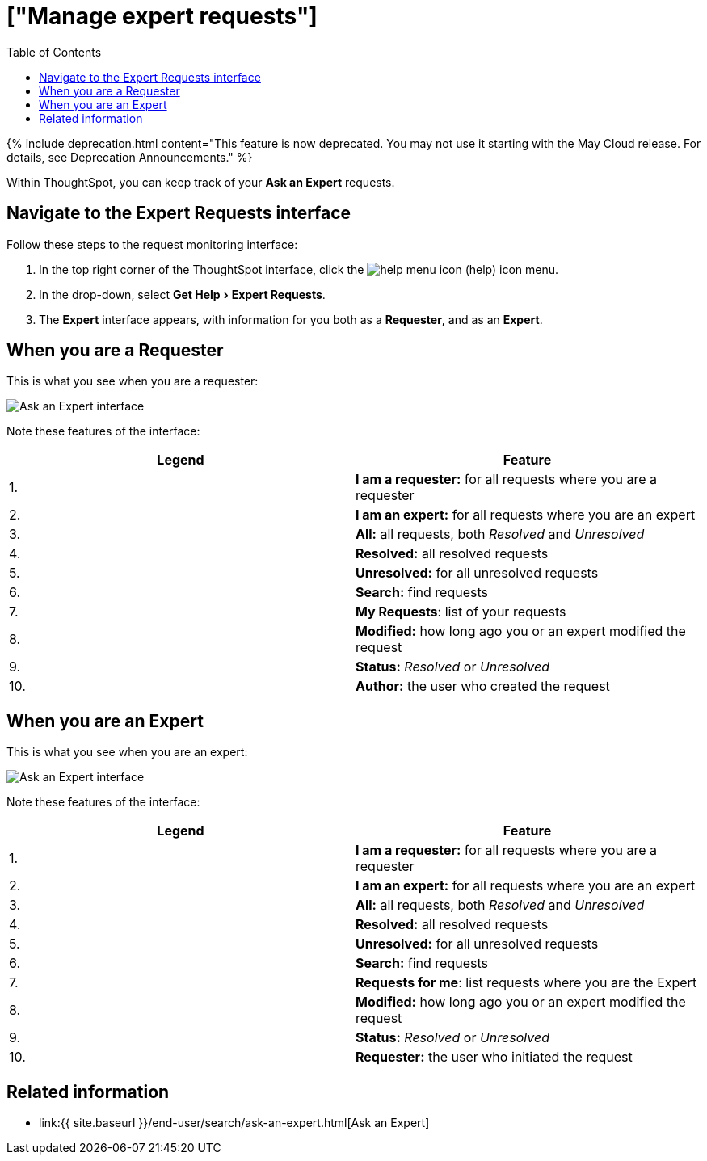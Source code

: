 = ["Manage expert requests"]
:experimental:
:last_updated: 3/23/2020
:permalink: /:collection/:path.html
:sidebar: mydoc_sidebar
:summary: You can monitor and manage Ask an Expert requests, both as a requester and as an expert.
:toc: true

{% include deprecation.html content="This feature is now deprecated.
You may not use it starting with the May Cloud release.
For details, see Deprecation Announcements." %}

Within ThoughtSpot, you can keep track of your *Ask an Expert* requests.

== Navigate to the Expert Requests interface

Follow these steps to the request monitoring interface:

. In the top right corner of the ThoughtSpot interface, click the image:{{ site.baseurl }}/images/icon-help.png[help menu icon] (help) icon menu.
. In the drop-down, select menu:Get Help[Expert Requests].
. The *Expert* interface appears, with information for you both as a *Requester*, and as an *Expert*.

== When you are a Requester

This is what you see when you are a requester:

image::{{ site.baseurl }}/images/ask-an-expert-request-list.png[Ask an Expert interface]

Note these features of the interface:

|===
| Legend | Feature

| 1.
| *I am a requester:* for all requests where you are a requester

| 2.
| *I am an expert:* for all requests where you are an expert

| 3.
| *All:* all requests, both _Resolved_ and _Unresolved_

| 4.
| *Resolved:* all resolved requests

| 5.
| *Unresolved:* for all unresolved requests

| 6.
| *Search:* find requests

| 7.
| *My Requests*: list of your requests

| 8.
| *Modified:* how long ago you or an expert modified the request

| 9.
| *Status:* _Resolved_ or _Unresolved_

| 10.
| *Author:* the user who created the request
|===

== When you are an Expert

This is what you see when you are an expert:

image::{{ site.baseurl }}/images/ask-an-expert-expert-view.png[Ask an Expert interface]

Note these features of the interface:

|===
| Legend | Feature

| 1.
| *I am a requester:* for all requests where you are a requester

| 2.
| *I am an expert:* for all requests where you are an expert

| 3.
| *All:* all requests, both _Resolved_ and _Unresolved_

| 4.
| *Resolved:* all resolved requests

| 5.
| *Unresolved:* for all unresolved requests

| 6.
| *Search:* find requests

| 7.
| *Requests for me*: list requests where you are the Expert

| 8.
| *Modified:* how long ago you or an expert modified the request

| 9.
| *Status:* _Resolved_ or _Unresolved_

| 10.
| *Requester:* the user who initiated the request
|===

== Related information

* link:{{ site.baseurl }}/end-user/search/ask-an-expert.html[Ask an Expert]
